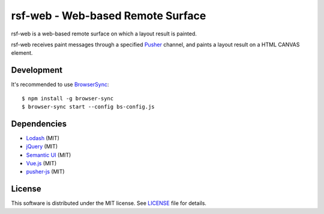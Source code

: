 ====================================
 rsf-web - Web-based Remote Surface
====================================

rsf-web is a web-based remote surface on which a layout result is painted.

rsf-web receives paint messages through a specified `Pusher`_ channel, and
paints a layout result on a HTML CANVAS element.


Development
===========

It's recommended to use `BrowserSync`_::

    $ npm install -g browser-sync
    $ browser-sync start --config bs-config.js


Dependencies
============

* `Lodash`_ (MIT)
* `jQuery`_ (MIT)
* `Semantic UI`_ (MIT)
* `Vue.js`_ (MIT)
* `pusher-js`_ (MIT)


License
=======

This software is distributed under the MIT license.  See `LICENSE`_ file for
details.


.. _Pusher: https://pusher.com/
.. _BrowserSync: https://www.browsersync.io/
.. _Lodash: https://lodash.com/
.. _jQuery: https://jquery.com/
.. _Semantic UI: https://semantic-ui.com/
.. _Vue.js: https://vuejs.org/
.. _pusher-js: https://github.com/pusher/pusher-js
.. _LICENSE: ./LICENSE
